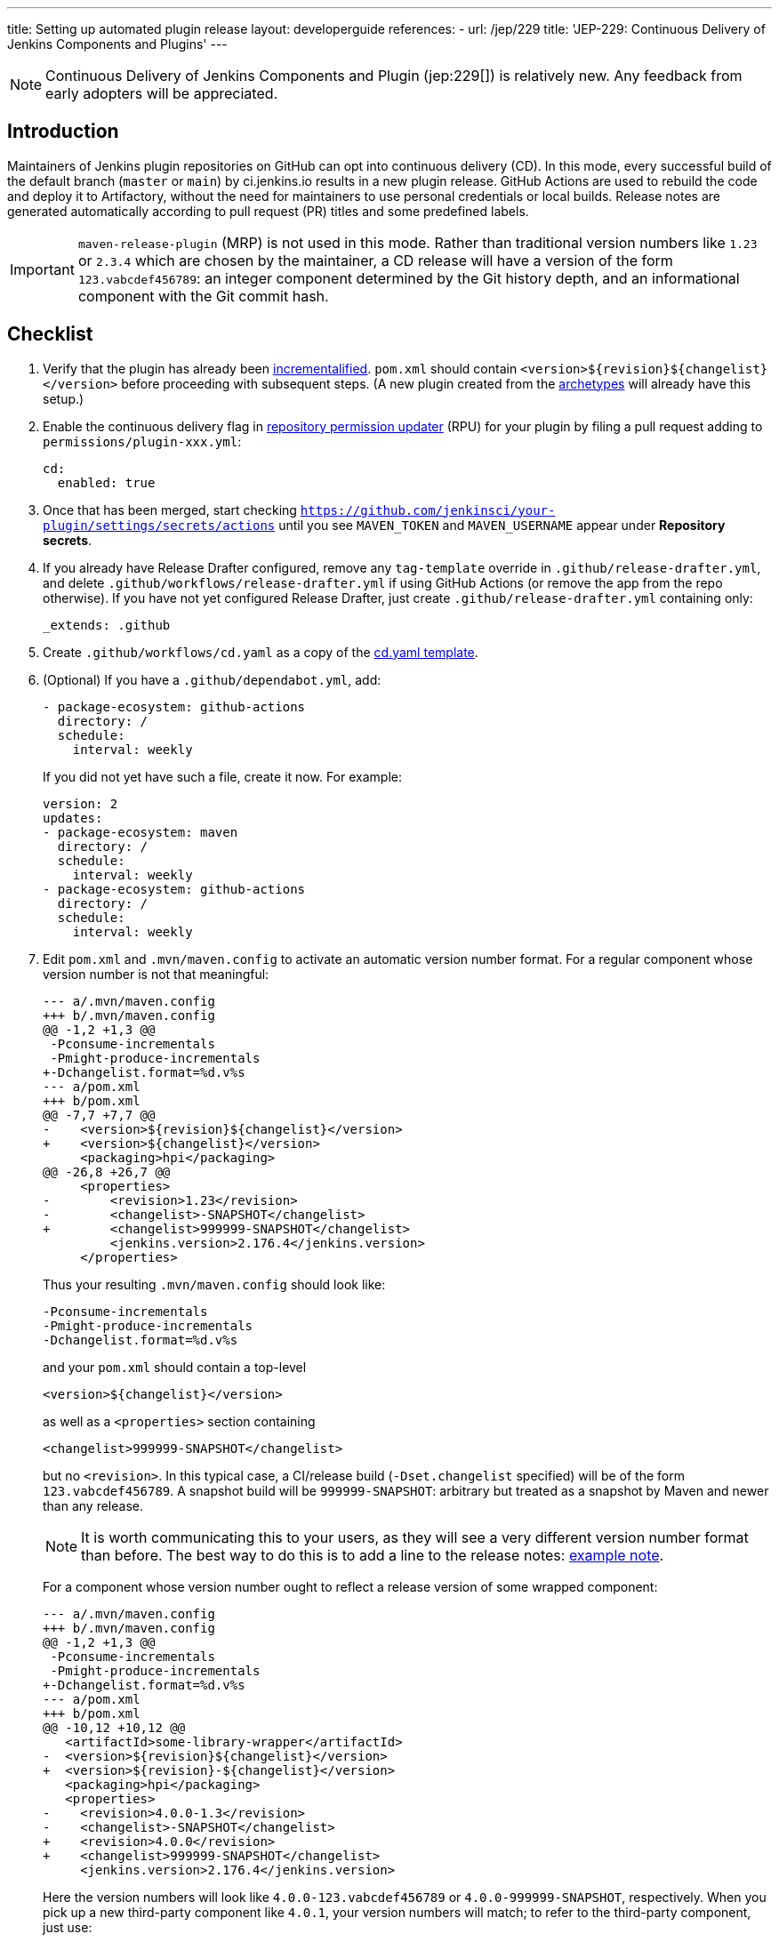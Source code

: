 ---
title: Setting up automated plugin release
layout: developerguide
references:
- url: /jep/229
  title: 'JEP-229: Continuous Delivery of Jenkins Components and Plugins'
---

NOTE: Continuous Delivery of Jenkins Components and Plugin (jep:229[]) is relatively new.
Any feedback from early adopters will be appreciated.

== Introduction

Maintainers of Jenkins plugin repositories on GitHub can opt into continuous delivery (CD).
In this mode, every successful build of the default branch (`master` or `main`) by ci.jenkins.io results in a new plugin release.
GitHub Actions are used to rebuild the code and deploy it to Artifactory,
without the need for maintainers to use personal credentials or local builds.
Release notes are generated automatically according to pull request (PR) titles and some predefined labels.

IMPORTANT: `maven-release-plugin` (MRP) is not used in this mode.
Rather than traditional version numbers like `1.23` or `2.3.4` which are chosen by the maintainer,
a CD release will have a version of the form `123.vabcdef456789`:
an integer component determined by the Git history depth,
and an informational component with the Git commit hash.

== Checklist

. Verify that the plugin has already been link:../../plugin-development/incrementals[incrementalified].
  `pom.xml` should contain `<version>$\{revision}$\{changelist}</version>` before proceeding with subsequent steps.
  (A new plugin created from the link:https://github.com/jenkinsci/archetypes/[archetypes] will already have this setup.)

. Enable the continuous delivery flag in link:https://github.com/jenkins-infra/repository-permissions-updater/[repository permission updater] (RPU) for your plugin
  by filing a pull request adding to `permissions/plugin-xxx.yml`:
+
[source,yaml]
----
cd:
  enabled: true
----

. Once that has been merged, start checking `https://github.com/jenkinsci/your-plugin/settings/secrets/actions`
  until you see `MAVEN_TOKEN` and `MAVEN_USERNAME` appear under *Repository secrets*.

. If you already have Release Drafter configured, remove any `tag-template` override in `.github/release-drafter.yml`,
  and delete `.github/workflows/release-drafter.yml` if using GitHub Actions (or remove the app from the repo otherwise).
  If you have not yet configured Release Drafter, just create `.github/release-drafter.yml` containing only:
+
[source,yaml]
----
_extends: .github
----

. Create `.github/workflows/cd.yaml` as a copy of the link:https://github.com/jenkinsci/.github/blob/master/workflow-templates/cd.yaml[cd.yaml template].

. (Optional) If you have a `.github/dependabot.yml`, add:
+
[source,yaml]
----
- package-ecosystem: github-actions
  directory: /
  schedule:
    interval: weekly
----
+
If you did not yet have such a file, create it now. For example:
+
[source,yaml]
----
version: 2
updates:
- package-ecosystem: maven
  directory: /
  schedule:
    interval: weekly
- package-ecosystem: github-actions
  directory: /
  schedule:
    interval: weekly
----

. Edit `pom.xml` and `.mvn/maven.config` to activate an automatic version number format.
  For a regular component whose version number is not that meaningful:
+
[source,diff]
----
--- a/.mvn/maven.config
+++ b/.mvn/maven.config
@@ -1,2 +1,3 @@
 -Pconsume-incrementals
 -Pmight-produce-incrementals
+-Dchangelist.format=%d.v%s
--- a/pom.xml
+++ b/pom.xml
@@ -7,7 +7,7 @@
-    <version>${revision}${changelist}</version>
+    <version>${changelist}</version>
     <packaging>hpi</packaging>
@@ -26,8 +26,7 @@
     <properties>
-        <revision>1.23</revision>
-        <changelist>-SNAPSHOT</changelist>
+        <changelist>999999-SNAPSHOT</changelist>
         <jenkins.version>2.176.4</jenkins.version>
     </properties>
----
+
Thus your resulting `.mvn/maven.config` should look like:
+
[source]
----
-Pconsume-incrementals
-Pmight-produce-incrementals
-Dchangelist.format=%d.v%s
----
+
and your `pom.xml` should contain a top-level
+
[source,xml]
----
<version>${changelist}</version>
----
+
as well as a `<properties>` section containing
+
[source,xml]
----
<changelist>999999-SNAPSHOT</changelist>
----
+
but no `<revision>`.
In this typical case, a CI/release build (`-Dset.changelist` specified) will be of the form `123.vabcdef456789`.
A snapshot build will be `999999-SNAPSHOT`: arbitrary but treated as a snapshot by Maven and newer than any release.
+
NOTE: It is worth communicating this to your users, as they will see a very different version number format than before.
The best way to do this is to add a line to the release notes: link:https://github.com/jenkinsci/azure-artifact-manager-plugin/releases/tag/86.va2aa4b1038c7[example note].
+
For a component whose version number ought to reflect a release version of some wrapped component:
+
[source,diff]
----
--- a/.mvn/maven.config
+++ b/.mvn/maven.config
@@ -1,2 +1,3 @@
 -Pconsume-incrementals
 -Pmight-produce-incrementals
+-Dchangelist.format=%d.v%s
--- a/pom.xml
+++ b/pom.xml
@@ -10,12 +10,12 @@
   <artifactId>some-library-wrapper</artifactId>
-  <version>${revision}${changelist}</version>
+  <version>${revision}-${changelist}</version>
   <packaging>hpi</packaging>
   <properties>
-    <revision>4.0.0-1.3</revision>
-    <changelist>-SNAPSHOT</changelist>
+    <revision>4.0.0</revision>
+    <changelist>999999-SNAPSHOT</changelist>
     <jenkins.version>2.176.4</jenkins.version>
----
+
Here the version numbers will look like `4.0.0-123.vabcdef456789` or `4.0.0-999999-SNAPSHOT`, respectively. 
When you pick up a new third-party component like `4.0.1`, your version numbers will match;
to refer to the third-party component, just use:
+
[source,xml]
----
<version>${revision}</version>
----

. Commit all of the above source file changes in a branch and file a pull request for them.
  Do not forgot to `git add .` to make sure any newly created files are included.

. Merge this PR activating CD.
  Be sure to apply one of the link:https://github.com/jenkinsci/.github/blob/ce466227c534c42820a597cb8e9cac2f2334920a/.github/release-drafter.yml#L9-L50[predefined labels]
  to this and every subsequent PR before merging so that Release Drafter can properly categorize changes.

== Releasing

Now whenever Jenkins reports a successful build of your default branch,
and at least one pull request had a label indicating it was of interest to users
(e.g., `enhancement` rather than `chore`), your component will be released to Artifactory and 
release notes published in GitHub.
You do not need any special credentials or local checkout; just merge pull requests with suitable titles and labels.

You will see a lot of workflow runs in the *Actions* tab in GitHub, only a small proportion of which are actual releases.
Due to technical limitations in GitHub Actions it is not possible to suppress the extraneous runs.
Actual releases will display a green check next to the *release* stage.

You can also trigger a deployment explicitly, if the current commit has a passing check from Jenkins. Visit https://github.com/jenkinsci/your-plugin/actions?query=workflow%3Acd and click Run workflow.
If you prefer to only deploy explicitly, not on every push, just comment out the `check_run` section in the workflow.

== Fallback

You can also release manually if you have configured your machine for link:../releasing-manually[manual release].
To cut a release:

[source,shell]
----
git checkout master
git pull --ff-only
mvn -Dset.changelist \
  -DaltDeploymentRepository=maven.jenkins-ci.org::default::https://repo.jenkins-ci.org/releases/ \
  clean deploy
----

== Troubleshooting

Check that `MAVEN_TOKEN` and `MAVEN_USERNAME` appear under Repository secrets.

=== The upload to the Maven repository fails with "401 Unauthorized"

Unauthorized means that the credentials were invalid, or not sent by Maven.

This normally means that the secrets configured in the repository have expired, create an issue in the INFRA project on link:https://issues.jenkins.io/[Jira], and let the team know in #jenkins-infra on link:https://libera.chat/[Libera Chat].

Alternatively you can temporarily update the secrets yourself with your own personal credentials.

=== Further troubleshooting help

If none of the provided solutions help, send an email to the link:/mailing-lists[Jenkins developers mailing list] and explain what you did, and how it failed.
